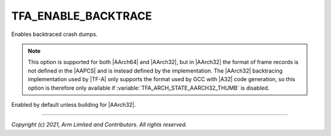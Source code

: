 TFA_ENABLE_BACKTRACE
====================

.. default-domain:: cmake

.. variable:: TFA_ENABLE_BACKTRACE

Enables backtraced crash dumps.

.. note::
    This option is supported for both |AArch64| and |AArch32|, but in
    |AArch32| the format of frame records is not defined in the |AAPCS| and is
    instead defined by the implementation. The |AArch32| backtracing
    implementation used by |TF-A| only supports the format used by GCC with
    |A32| code generation, so this option is therefore only available if
    :variable:`TFA_ARCH_STATE_AARCH32_THUMB` is disabled.

Enabled by default unless building for |AArch32|.

--------------

*Copyright (c) 2021, Arm Limited and Contributors. All rights reserved.*
